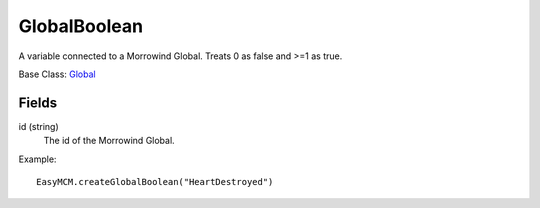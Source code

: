 GlobalBoolean
===============

A variable connected to a Morrowind Global. 
Treats 0 as false and >=1 as true.

Base Class: `Global`_

Fields
--------

id (string)
    The id of the Morrowind Global.

Example::
    
    EasyMCM.createGlobalBoolean("HeartDestroyed")

.. _`Global`: Global.html
.. _`GlobalBoolean`: GlobalBoolean.html
.. _`PlayerData`: PlayerData.html
.. _`PlayerData`: PlayerData.html
.. _`ConfigVariable`: ConfigVariable.html
.. _`TableVariable`: TableVariable.html
.. _`Variable`: Variable.html
